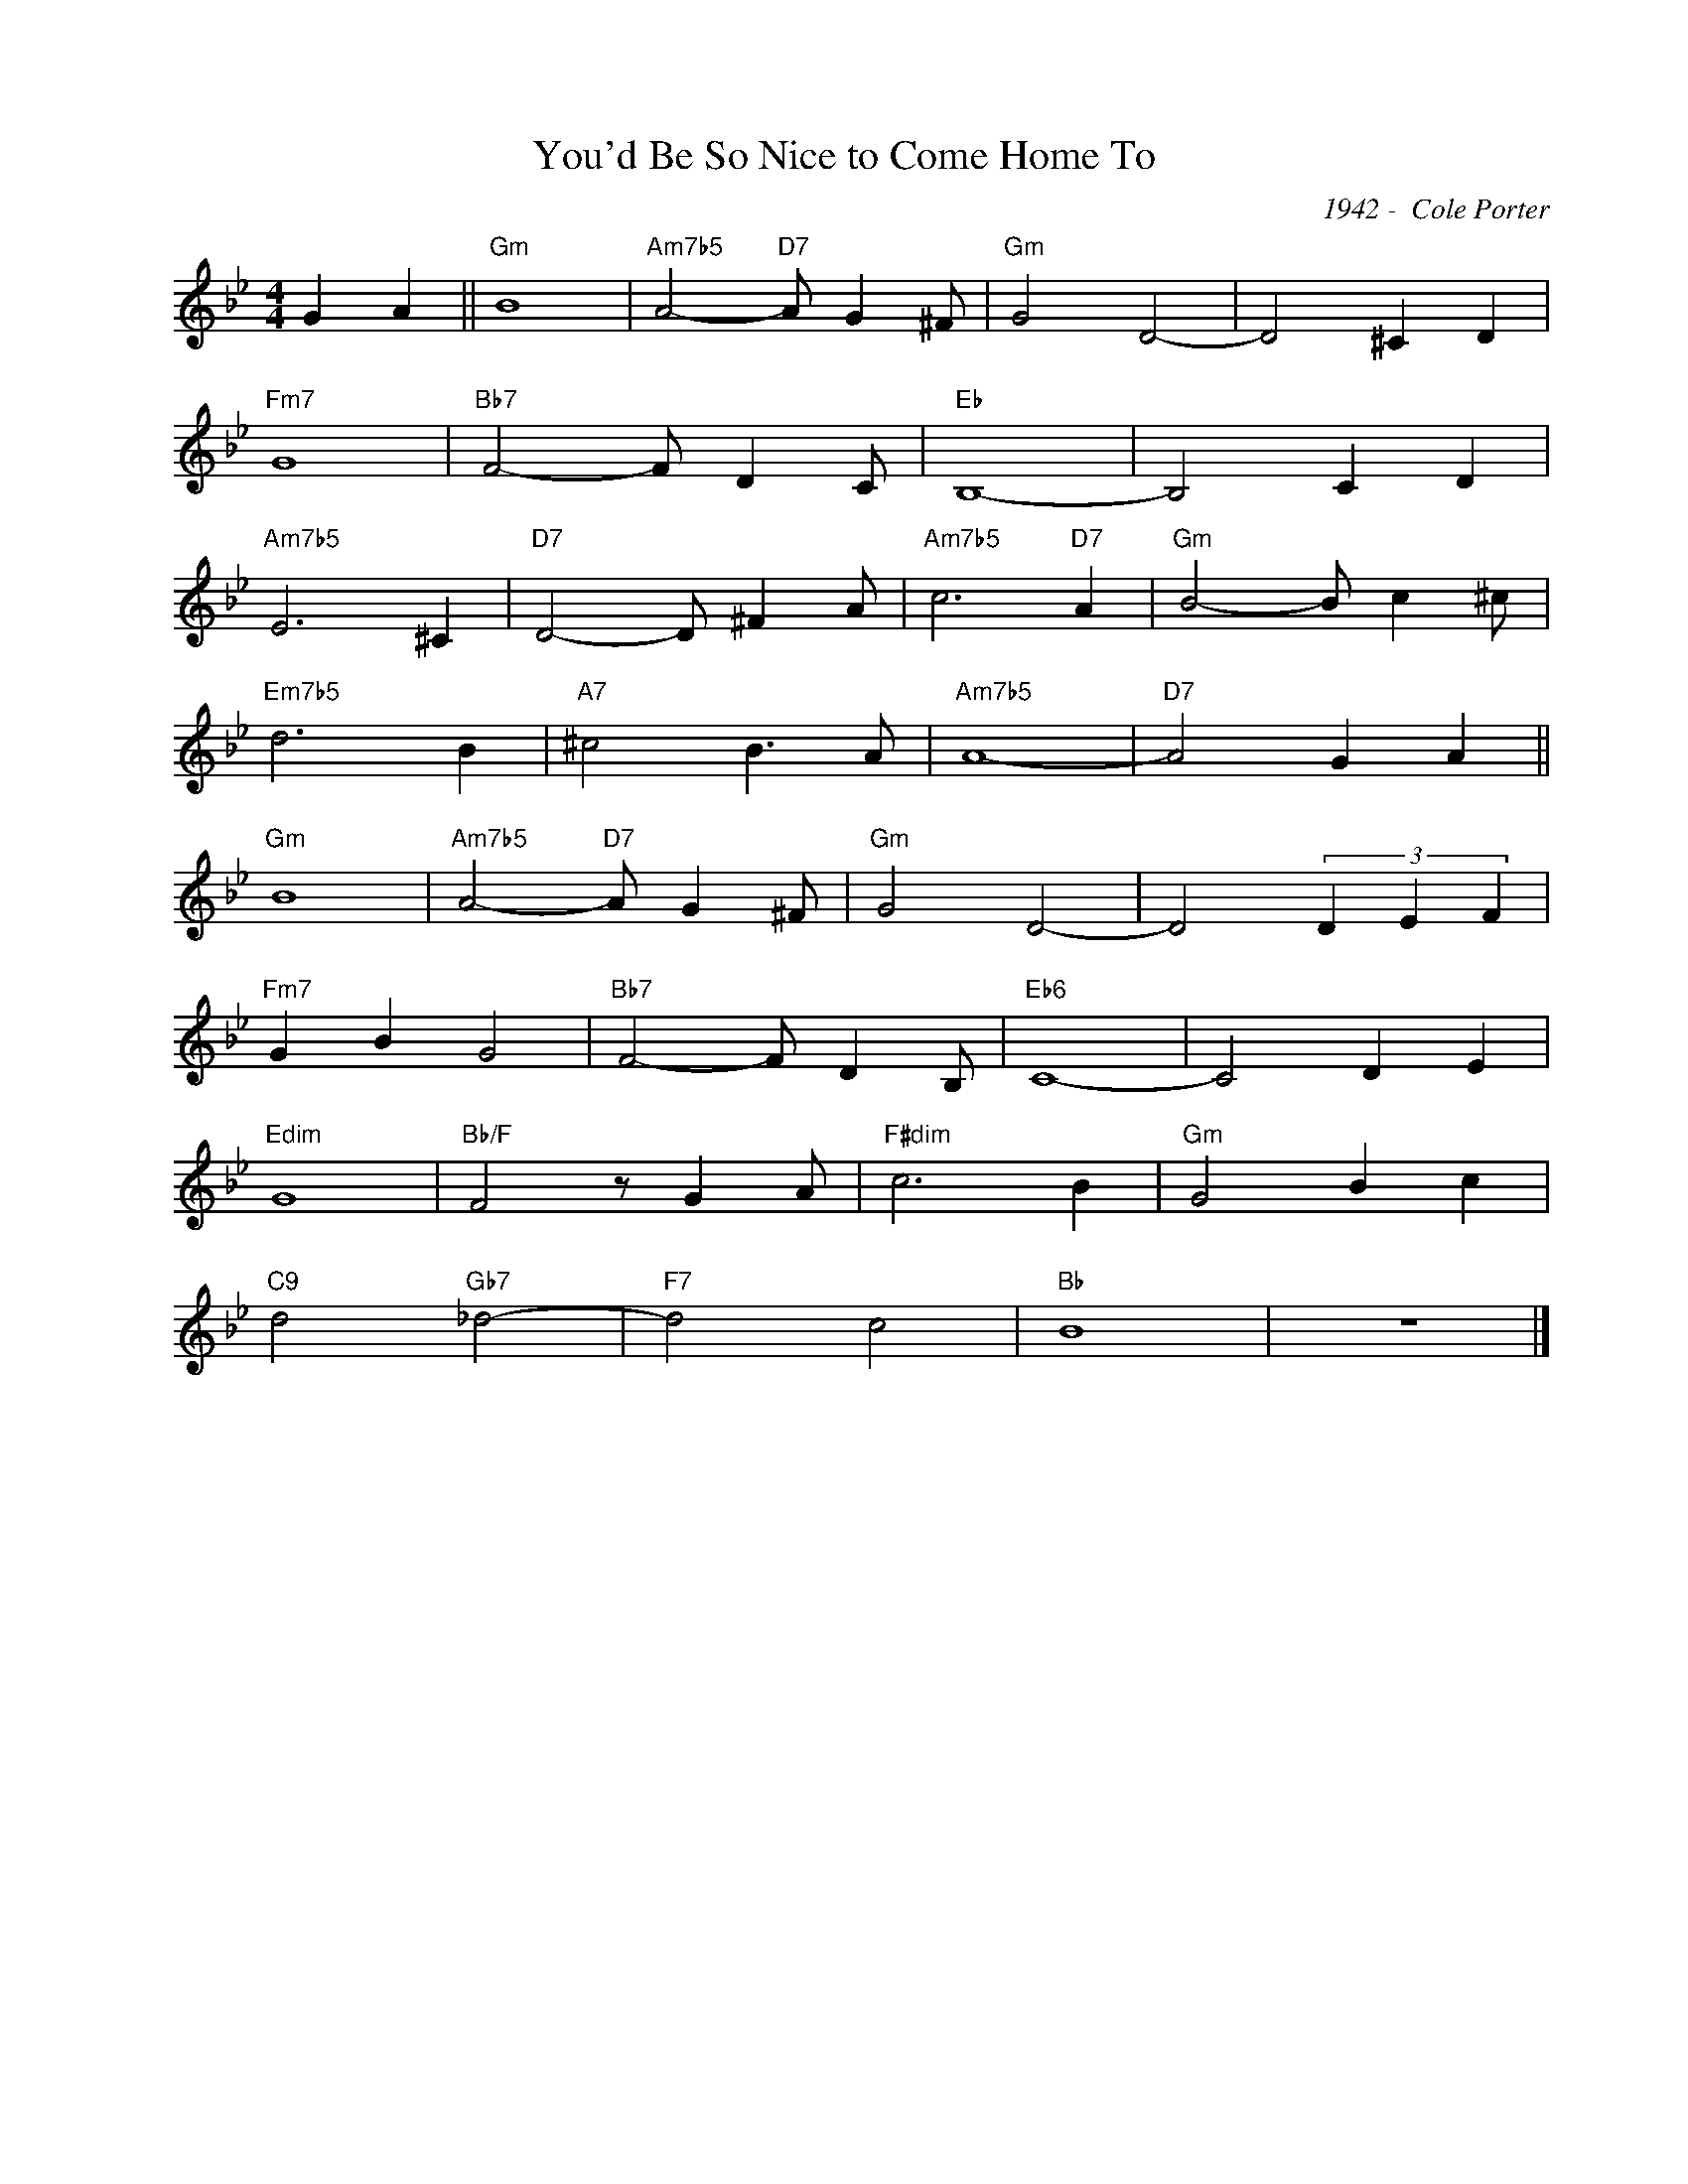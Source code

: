 X:1
T:You'd Be So Nice to Come Home To
C:1942 -  Cole Porter
Z:Copyright Â© www.realbook.site
L:1/4
M:4/4
I:linebreak $
K:Bb
V:1 treble nm=" " snm=" "
V:1
 G A ||"Gm" B4 |"Am7b5" A2-"D7" A/ G ^F/ |"Gm" G2 D2- | D2 ^C D |$"Fm7" G4 |"Bb7" F2- F/ D C/ | %7
"Eb" B,4- | B,2 C D |$"Am7b5" E3 ^C |"D7" D2- D/ ^F A/ |"Am7b5" c3"D7" A |"Gm" B2- B/ c ^c/ |$ %13
"Em7b5" d3 B |"A7" ^c2 B3/2 A/ |"Am7b5" A4- |"D7" A2 G A ||$"Gm" B4 |"Am7b5" A2-"D7" A/ G ^F/ | %19
"Gm" G2 D2- | D2 (3D E F |$"Fm7" G B G2 |"Bb7" F2- F/ D B,/ |"Eb6" C4- | C2 D E |$"Edim" G4 | %26
"Bb/F" F2 z/ G A/ |"F#dim" c3 B |"Gm" G2 B c |$"C9" d2"Gb7" _d2- |"F7" d2 c2 |"Bb" B4 | z4 |] %33

